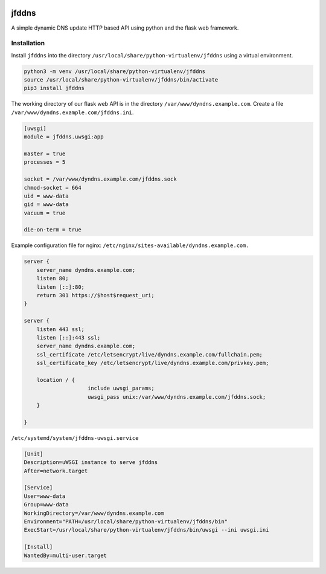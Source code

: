 .. image:: http://img.shields.io/pypi/v/jfddns.svg
    :target: https://pypi.python.org/pypi/jfddns

.. image:: https://travis-ci.org/Josef-Friedrich/jfddns.svg?branch=master
    :target: https://travis-ci.org/Josef-Friedrich/jfddns

jfddns
======

A simple dynamic DNS update HTTP based API using python and the flask
web framework.

Installation
------------

Install ``jfddns`` into the directory
``/usr/local/share/python-virtualenv/jfddns`` using a virtual
environment.

.. code-block:: text

    python3 -m venv /usr/local/share/python-virtualenv/jfddns
    source /usr/local/share/python-virtualenv/jfddns/bin/activate
    pip3 install jfddns


The working directory of our flask web API is in the directory
``/var/www/dyndns.example.com``. Create a file
``/var/www/dyndns.example.com/jfddns.ini``.

.. code-block:: ini

    [uwsgi]
    module = jfddns.uwsgi:app

    master = true
    processes = 5

    socket = /var/www/dyndns.example.com/jfddns.sock
    chmod-socket = 664
    uid = www-data
    gid = www-data
    vacuum = true

    die-on-term = true


Example configuration file for nginx:
``/etc/nginx/sites-available/dyndns.example.com.``

.. code-block:: text

    server {
    	server_name dyndns.example.com;
    	listen 80;
    	listen [::]:80;
    	return 301 https://$host$request_uri;
    }

    server {
    	listen 443 ssl;
    	listen [::]:443 ssl;
    	server_name dyndns.example.com;
    	ssl_certificate /etc/letsencrypt/live/dyndns.example.com/fullchain.pem;
    	ssl_certificate_key /etc/letsencrypt/live/dyndns.example.com/privkey.pem;

    	location / {
    			include uwsgi_params;
    			uwsgi_pass unix:/var/www/dyndns.example.com/jfddns.sock;
    	}

    }


``/etc/systemd/system/jfddns-uwsgi.service``

.. code-block:: text

    [Unit]
    Description=uWSGI instance to serve jfddns
    After=network.target

    [Service]
    User=www-data
    Group=www-data
    WorkingDirectory=/var/www/dyndns.example.com
    Environment="PATH=/usr/local/share/python-virtualenv/jfddns/bin"
    ExecStart=/usr/local/share/python-virtualenv/jfddns/bin/uwsgi --ini uwsgi.ini

    [Install]
    WantedBy=multi-user.target
